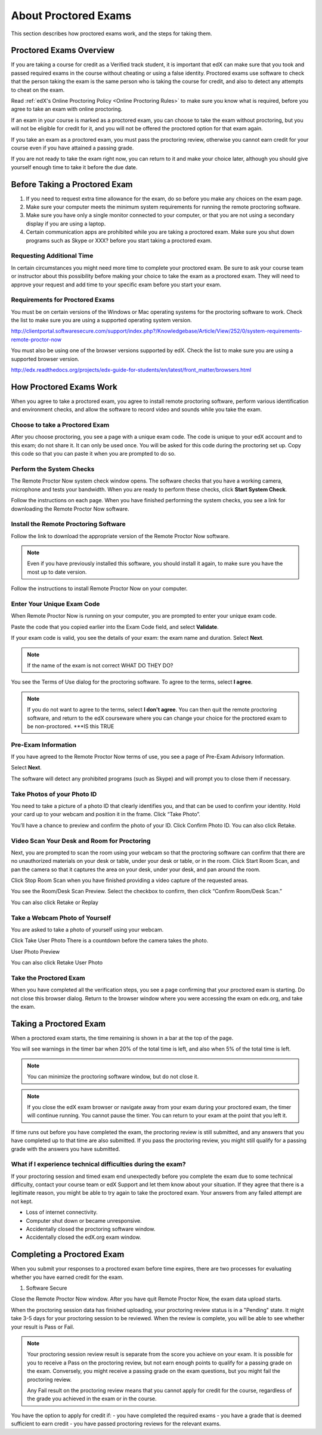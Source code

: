 .. _SFD_ProctoredExams:

##############################
About Proctored Exams
##############################

This section describes how proctored exams work, and the steps for taking them.

.. contents::
 :local:
 :depth: 1

 .. _SFD_ProctoredExams_Overview:

****************************
Proctored Exams Overview
****************************

If you are taking a course for credit as a Verified track student, it is
important that edX can make sure that you took and passed required exams in the
course without cheating or using a false identity. Proctored exams use
software to check that the person taking the exam is the same person who is
taking the course for credit, and also to detect any attempts to cheat on the
exam.

Read :ref:`edX's Online Proctoring Policy <Online Proctoring Rules>` to make
sure you know what is required, before you agree to take an exam with online
proctoring.

If an exam in your course is marked as a proctored exam, you can choose to
take the exam without proctoring, but you will not be eligible for credit for
it, and you will not be offered the proctored option for that exam again.

If you take an exam as a proctored exam, you must pass the proctoring review,
otherwise you cannot earn credit for your course even if you have attained a
passing grade.

If you are not ready to take the exam right now, you can return to it and make
your choice later, although you should give yourself enough time to take it
before the due date.

.. _SFD_Before_Taking_Proctored_Exam:

**********************************
Before Taking a Proctored Exam
**********************************


#. If you need to request extra time allowance for the exam, do so before you
   make any choices on the exam page.

#. Make sure your computer meets the minimum system requirements for running
   the remote proctoring software.

#. Make sure you have only a single monitor connected to your computer, or
   that you are not using a secondary display if you are using a laptop.

#. Certain communication apps are prohibited while you are taking a proctored
   exam. Make sure you shut down programs such as Skype or XXX? before you
   start taking a proctored exam.

================================
Requesting Additional Time 
================================

In certain circumstances you might need more time to complete your proctored
exam. Be sure to ask your course team or instructor about this possibility
before making your choice to take the exam as a proctored exam. They will need
to approve your request and add time to your specific exam before you start
your exam.

================================
Requirements for Proctored Exams
================================

You must be on certain versions of the Windows or Mac operating systems for
the proctoring software to work. Check the list to make sure you are using a
supported operating system version.

http://clientportal.softwaresecure.com/support/index.php?/Knowledgebase/Article/View/252/0/system-requirements-remote-proctor-now

You must also be using one of the browser versions supported by edX. Check the
list to make sure you are using a supported browser version.

http://edx.readthedocs.org/projects/edx-guide-for-students/en/latest/front_matter/browsers.html


****************************
How Proctored Exams Work
****************************

When you agree to take a proctored exam, you agree to install remote
proctoring software, perform various identification and environment checks,
and allow the software to record video and sounds while you take the exam.

=======================================
Choose to take a Proctored Exam
=======================================

After you choose proctoring, you see a page with a unique exam code. The code
is unique to your edX account and to this exam; do not share it. It can only
be used once. You will be asked for this code during the proctoring set up.
Copy this code so that you can paste it when you are prompted to do so.

=======================================
Perform the System Checks
=======================================

The Remote Proctor Now system check window opens. The software checks that you
have a working camera, microphone and tests your bandwidth. When you are ready
to perform these checks, click **Start System Check**.

Follow the instructions on each page. When you have finished performing the
system checks, you see a link for downloading the Remote Proctor Now software.

=======================================
Install the Remote Proctoring Software
=======================================

Follow the link to download the appropriate version of the Remote Proctor Now
software.

.. note:: Even if you have previously installed this software, you should
   install it again, to make sure you have the most up to date version.

Follow the instructions to install Remote Proctor Now on your computer.


=================================================
Enter Your Unique Exam Code
=================================================

When Remote Proctor Now is running on your computer, you are prompted to enter
your unique exam code.

Paste the code that you copied earlier into the Exam Code field, and select
**Validate**.

If your exam code is valid, you see the details of your exam: the exam name
and duration. Select **Next**.

.. note:: If the name of the exam is not correct WHAT DO THEY DO?

You see the Terms of Use dialog for the proctoring software. To agree to the
terms, select **I agree**.

.. note:: If you do not want to agree to the terms, select **I don't agree**.
   You can then quit the remote proctoring software, and return to the edX
   courseware where you can change your choice for the proctored exam to be
   non-proctored. ***IS this TRUE

=================================================
Pre-Exam Information
=================================================

If you have agreed to the Remote Proctor Now terms of use, you see a page of
Pre-Exam Advisory Information.

Select **Next**.

The software will detect any prohibited programs (such as Skype) and will
prompt you to close them if necessary.


=================================================
Take Photos of your Photo ID
=================================================

You need to take a picture of a photo ID that  clearly identifies you, and
that can be used to confirm your identity. Hold your card up to your webcam
and position it in the frame. Click “Take Photo”.

You’ll have a chance to preview and confirm the photo of your ID. Click
Confirm Photo ID. You can also click Retake.



=================================================
Video Scan Your Desk and Room for Proctoring
=================================================

Next, you are prompted to scan the room using your webcam so that the
proctoring software can confirm that there are no unauthorized materials on
your desk or table, under your desk or table, or in the room. Click Start Room
Scan, and pan the camera so that it captures the area on your desk, under your
desk, and pan around the room.

Click Stop Room Scan when you have finished providing a video capture of the
requested areas.

You see the Room/Desk Scan Preview. Select the checkbox to confirm, then click
“Confirm Room/Desk Scan.”

You can also click Retake or Replay

=================================================
Take a Webcam Photo of Yourself
=================================================

You are asked to take a photo of yourself using your webcam.

Click Take User Photo
There is a countdown before the camera takes the photo.

User Photo Preview

You can also click Retake User Photo

=================================================
Take the Proctored Exam
=================================================

When you have completed all the verification steps, you see a page confirming
that your proctored exam is starting. Do not close this browser dialog. Return
to the browser window where you were accessing the exam on edx.org, and take
the exam.






**********************************
Taking a Proctored Exam
**********************************

When a proctored exam starts, the time remaining is shown in a bar at the top
of the page.

You will see warnings in the timer bar when 20% of the total time is left, and
also when 5% of the total time is left.

.. note:: You can minimize the proctoring software window, but do not close it.

.. note:: If you close the edX exam browser or navigate away from your exam during your proctored exam, the timer will continue running. You cannot pause the timer. You can return to your exam at the point that you left it.

If time runs out before you have completed the exam, the proctoring review is
still submitted, and any answers that you have completed up to that time are
also submitted. If you pass the proctoring review, you might still qualify for
a passing grade with the answers you have submitted.

=============================================================
What if I experience technical difficulties during the exam?
=============================================================

If your proctoring session and timed exam end unexpectedly before you complete
the exam due to some technical difficulty, contact your course team or edX
Support and let them know about your situation. If they agree that there is a
legitimate reason, you might be able to try again to take the proctored exam.
Your answers from any failed attempt are not kept.

- Loss of internet connectivity.
- Computer shut down or became unresponsive.
- Accidentally closed the proctoring software window.
- Accidentally closed the edX.org exam window.








**********************************
Completing a Proctored Exam
**********************************

When you submit your responses to a proctored exam before time expires, there
are two processes for evaluating whether you have earned credit for the exam.

#. Software Secure 

Close the Remote Proctor Now window. After you have quit Remote Proctor Now,
the exam data upload starts.

When the proctoring session data has finished uploading, your proctoring
review status is in a "Pending" state. It might take 3-5 days for your
proctoring session to be reviewed. When the review is complete, you will be
able to see whether your result is Pass or Fail.

.. note:: Your proctoring session review result is separate from the score you
   achieve on your exam. It is possible for you to receive a Pass on the proctoring review, but not earn enough points to qualify for a passing grade on the exam. Conversely, you might receive a passing grade on the exam questions, but you might fail the proctoring review. 

   Any Fail result on the proctoring review means that you cannot apply for
   credit for the course, regardless of the grade you achieved in the exam or
   in the course.

You have the option to apply for credit if:
- you have completed the required exams
- you have a grade that is deemed sufficient to earn credit
- you have passed proctoring reviews for the relevant exams.





